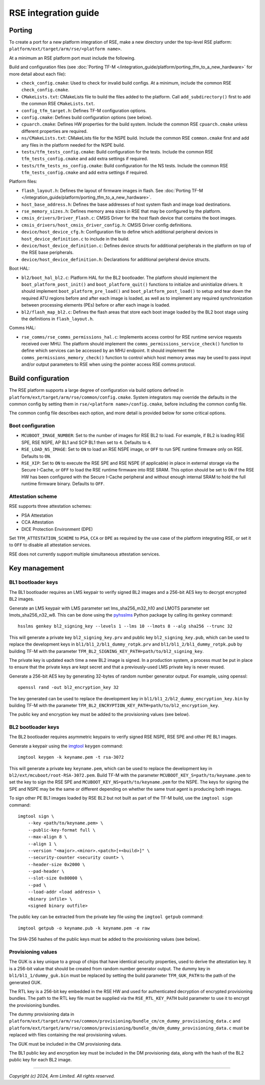 #####################
RSE integration guide
#####################

*******
Porting
*******

To create a port for a new platform integration of RSE, make a new directory
under the top-level RSE platform: ``platform/ext/target/arm/rse/<platform name>``.

At a minimum an RSE platform port must include the following.

Build and configuration files (see
:doc:`Porting TF-M </integration_guide/platform/porting_tfm_to_a_new_hardware>`
for more detail about each file):

- ``check_config.cmake``: Used to check for invalid build configs. At a minimum,
  include the common RSE ``check_config.cmake``.

- ``CMakeLists.txt``: CMakeLists file to build the files added to the platform.
  Call ``add_subdirectory()`` first to add the common RSE ``CMakeLists.txt``.

- ``config_tfm_target.h``: Defines TF-M configuration options.

- ``config.cmake``: Defines build configuration options (see below).

- ``cpuarch.cmake``: Defines HW properties for the build system. Include the
  common RSE ``cpuarch.cmake`` unless different properties are required.

- ``ns/CMakeLists.txt``: CMakeLists file for the NSPE build. Include the common
  RSE ``common.cmake`` first and add any files in the platform needed for the
  NSPE build.

- ``tests/tfm_tests_config.cmake``: Build configuration for the tests. Include
  the common RSE ``tfm_tests_config.cmake`` and add extra settings if required.

- ``tests/tfm_tests_ns_config.cmake``: Build configuration for the NS tests.
  Include the common RSE ``tfm_tests_config.cmake`` and add extra settings if
  required.

Platform files:

- ``flash_layout.h``: Defines the layout of firmware images in flash. See
  :doc:`Porting TF-M </integration_guide/platform/porting_tfm_to_a_new_hardware>`.

- ``host_base_address.h``: Defines the base addresses of host system flash and
  image load destinations.

- ``rse_memory_sizes.h``: Defines memory area sizes in RSE that may be
  configured by the platform.

- ``cmsis_drivers/Driver_Flash.c``: CMSIS Driver for the host flash device that
  contains the boot images.

- ``cmsis_drivers/host_cmsis_driver_config.h``: CMSIS Driver config definitions.

- ``device/host_device_cfg.h``: Configuration file to define which additional
  peripheral devices in ``host_device_definition.c`` to include in the build.

- ``device/host_device_definition.c``: Defines device structs for additional
  peripherals in the platform on top of the RSE base peripherals.

- ``device/host_device_definition.h``: Declarations for additional peripheral
  device structs.

Boot HAL:

- ``bl2/boot_hal_bl2.c``: Platform HAL for the BL2 bootloader. The platform
  should implement the ``boot_platform_post_init()`` and
  ``boot_platform_quit()`` functions to initialize and uninitialize drivers. It
  should implement ``boot_platform_pre_load()`` and
  ``boot_platform_post_load()`` to setup and tear down the required ATU regions
  before and after each image is loaded, as well as to implement any required
  synchronization between processing elements (PEs) before or after each image
  is loaded.

- ``bl2/flash_map_bl2.c``: Defines the flash areas that store each boot image
  loaded by the BL2 boot stage using the definitions in ``flash_layout.h``.

Comms HAL:

- ``rse_comms/rse_comms_permissions_hal.c``: Implements access control for RSE
  runtime service requests received over MHU. The platform should implement the
  ``comms_permissions_service_check()`` function to define which services can be
  accessed by an MHU endpoint. It should implement the
  ``comms_permissions_memory_check()`` function to control which host memory
  areas may be used to pass input and/or output parameters to RSE when using the
  pointer access RSE comms protocol.

*******************
Build configuration
*******************

The RSE platform supports a large degree of configuration via build options
defined in ``platform/ext/target/arm/rse/common/config.cmake``. System
integrators may override the defaults in the common config by setting them in
``rse/<platform name>/config.cmake``, before including the common config file.

The common config file describes each option, and more detail is provided below
for some critical options.

Boot configuration
==================

- ``MCUBOOT_IMAGE_NUMBER``: Set to the number of images for RSE BL2 to load. For
  example, if BL2 is loading RSE SPE, RSE NSPE, AP BL1 and SCP BL1 then set to
  ``4``. Defaults to ``4``.

- ``RSE_LOAD_NS_IMAGE``: Set to ``ON`` to load an RSE NSPE image, or ``OFF`` to
  run SPE runtime firmware only on RSE. Defaults to ``ON``.

- ``RSE_XIP``: Set to ``ON`` to execute the RSE SPE and RSE NSPE (if applicable)
  in place in external storage via the Secure I-Cache, or ``OFF`` to load the
  RSE runtime firmware into RSE SRAM. This option should be set to ``ON`` if the
  RSE HW has been configured with the Secure I-Cache peripheral and without
  enough internal SRAM to hold the full runtime firmware binary. Defaults to
  ``OFF``.

Attestation scheme
==================

RSE supports three attestation schemes:

- PSA Attestation
- CCA Attestation
- DICE Protection Environment (DPE)

Set ``TFM_ATTESTATION_SCHEME`` to ``PSA``, ``CCA`` or ``DPE`` as required by the
use case of the platform integrating RSE, or set it to ``OFF`` to disable all
attestation services.

RSE does not currently support multiple simultaneous attestation services.

**************
Key management
**************

BL1 bootloader keys
===================

The BL1 bootloader requires an LMS keypair to verify signed BL2 images and a
256-bit AES key to decrypt encrypted BL2 images.

Generate an LMS keypair with LMS parameter set lms_sha256_m32_h10 and LMOTS
parameter set lmots_sha256_n32_w8. This can be done using the
`pyhsslms <https://pypi.org/project/pyhsslms/>`_ Python package by calling its
``genkey`` command::

    hsslms genkey bl2_signing_key --levels 1 --lms 10 --lmots 8 --alg sha256 --trunc 32

This will generate a private key ``bl2_signing_key.prv`` and public key
``bl2_signing_key.pub``, which can be used to replace the development keys in
``bl1/bl1_2/bl1_dummy_rotpk.prv`` and ``bl1/bl1_2/bl1_dummy_rotpk.pub`` by
building TF-M with the parameter
``TFM_BL2_SIGNING_KEY_PATH=path/to/bl2_signing_key``.

The private key is updated each time a new BL2 image is signed. In a production
system, a process must be put in place to ensure that the private keys are kept
secret and that a previously-used LMS private key is never reused.

Generate a 256-bit AES key by generating 32-bytes of random number generator
output. For example, using openssl::

    openssl rand -out bl2_encryption_key 32

The key generated can be used to replace the development key in
``bl1/bl1_2/bl2_dummy_encryption_key.bin`` by building TF-M with the parameter
``TFM_BL2_ENCRYPTION_KEY_PATH=path/to/bl2_encryption_key``.

The public key and encryption key must be added to the provisioning values (see
below).

BL2 bootloader keys
===================

The BL2 bootloader requires asymmetric keypairs to verify signed RSE NSPE, RSE
SPE and other PE BL1 images.

Generate a keypair using the `imgtool <https://pypi.org/project/imgtool/>`_
``keygen`` command::

    imgtool keygen -k keyname.pem -t rsa-3072

This will generate a private key ``keyname.pem``, which can be used to replace
the development key in ``bl2/ext/mcuboot/root-RSA-3072.pem``. Build TF-M with
the parameter ``MCUBOOT_KEY_S=path/to/keyname.pem`` to set the key to sign the
RSE SPE and ``MCUBOOT_KEY_NS=path/to/keyname.pem`` for the NSPE. The keys for
signing the SPE and NSPE may be the same or different depending on whether the
same trust agent is producing both images.

To sign other PE BL1 images loaded by RSE BL2 but not built as part of the TF-M
build, use the ``imgtool sign`` command::

    imgtool sign \
        --key <path/to/keyname.pem> \
        --public-key-format full \
        --max-align 8 \
        --align 1 \
        --version "<major>.<minor>.<patch>[+<build>]" \
        --security-counter <security count> \
        --header-size 0x2000 \
        --pad-header \
        --slot-size 0x80000 \
        --pad \
        --load-addr <load address> \
        <binary infile> \
        <signed binary outfile>

The public key can be extracted from the private key file using the ``imgtool
getpub`` command::

    imgtool getpub -o keyname.pub -k keyname.pem -e raw

The SHA-256 hashes of the public keys must be added to the provisioning values
(see below).

Provisioning values
===================

The GUK is a key unique to a group of chips that have identical security
properties, used to derive the attestation key. It is a 256-bit value that
should be created from random number generator output. The dummy key in
``bl1/bl1_1/dummy_guk.bin`` must be replaced by setting the build parameter
``TFM_GUK_PATH`` to the path of the generated GUK.

The RTL key is a 256-bit key embedded in the RSE HW and used for authenticated
decryption of encrypted provisioning bundles. The path to the RTL key file must
be supplied via the ``RSE_RTL_KEY_PATH`` build parameter to use it to encrypt
the provisioning bundles.

The dummy provisioning data in
``platform/ext/target/arm/rse/common/provisioning/bundle_cm/cm_dummy_provisioning_data.c``
and
``platform/ext/target/arm/rse/common/provisioning/bundle_dm/dm_dummy_provisioning_data.c``
must be replaced with files containing the real provisioning values.

The GUK must be included in the CM provisioning data.

The BL1 public key and encryption key must be included in the DM provisioning
data, along with the hash of the BL2 public key for each BL2 image.

--------------

*Copyright (c) 2024, Arm Limited. All rights reserved.*
